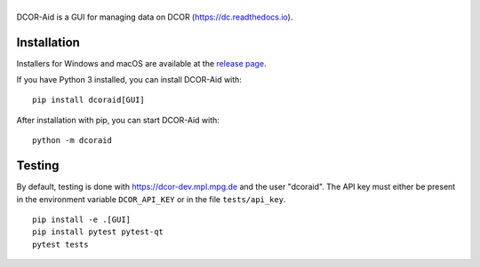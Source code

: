 |DCOR-Aid|
==========

|PyPI Version| |Build Status| |Coverage Status|


DCOR-Aid is a GUI for managing data on DCOR (https://dc.readthedocs.io).


Installation
------------
Installers for Windows and macOS are available at the
`release page <https://github.com/DCOR-dev/DCOR-Aid/releases>`__.

If you have Python 3 installed, you can install DCOR-Aid with::

    pip install dcoraid[GUI]

After installation with pip, you can start DCOR-Aid with::

    python -m dcoraid

Testing
-------
By default, testing is done with https://dcor-dev.mpl.mpg.de and the user
"dcoraid". The API key must either be present in the environment variable
``DCOR_API_KEY`` or in the file ``tests/api_key``.

::

    pip install -e .[GUI]
    pip install pytest pytest-qt
    pytest tests


.. |DCOR-Aid| image:: https://raw.github.com/DCOR-dev/DCOR-Aid/master/dcoraid/img/dcoraid_text.png
.. |PyPI Version| image:: https://img.shields.io/pypi/v/dcoraid.svg
   :target: https://pypi.python.org/pypi/DCOR-Aid
.. |Build Status| image:: https://img.shields.io/github/actions/workflow/status/DCOR-dev/DCOR-Aid/check.yml
   :target: https://github.com/DCOR-dev/DCOR-Aid/actions?query=workflow%3AChecks
.. |Coverage Status| image:: https://img.shields.io/codecov/c/github/DCOR-dev/DCOR-Aid/master.svg
   :target: https://codecov.io/gh/DCOR-dev/DCOR-Aid
